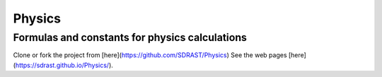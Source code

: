 Physics
=======

Formulas and constants for physics calculations
-----------------------------------------------

Clone or fork the project from [here](https://github.com/SDRAST/Physics)
See the web pages [here](https://sdrast.github.io/Physics/).
